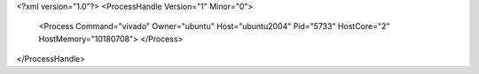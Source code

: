 <?xml version="1.0"?>
<ProcessHandle Version="1" Minor="0">
    <Process Command="vivado" Owner="ubuntu" Host="ubuntu2004" Pid="5733" HostCore="2" HostMemory="10180708">
    </Process>
</ProcessHandle>
